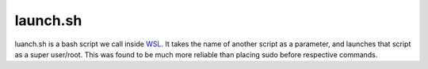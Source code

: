 launch.sh
=========
luanch.sh is a bash script we call inside `WSL <https://github.com/lucid-0/WinPloneInstaller/wiki/WSL>`_.
It takes the name of another script as a parameter, and launches that script as a super user/root.
This was found to be much more reliable than placing sudo before respective commands.